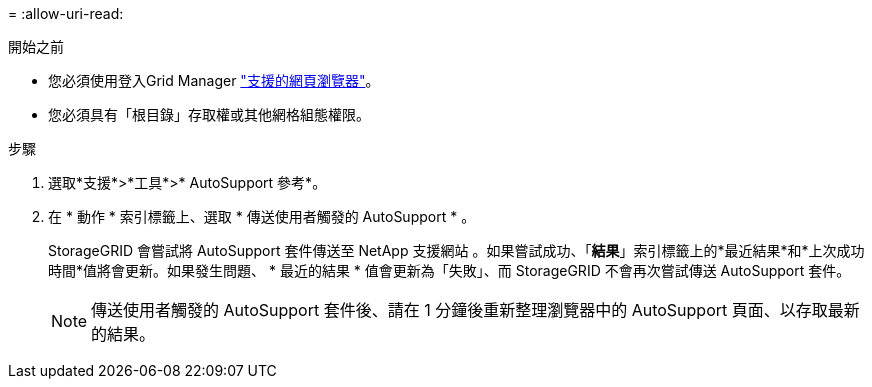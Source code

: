 = 
:allow-uri-read: 


.開始之前
* 您必須使用登入Grid Manager link:../admin/web-browser-requirements.html["支援的網頁瀏覽器"]。
* 您必須具有「根目錄」存取權或其他網格組態權限。


.步驟
. 選取*支援*>*工具*>* AutoSupport 參考*。
. 在 * 動作 * 索引標籤上、選取 * 傳送使用者觸發的 AutoSupport * 。
+
StorageGRID 會嘗試將 AutoSupport 套件傳送至 NetApp 支援網站 。如果嘗試成功、「*結果*」索引標籤上的*最近結果*和*上次成功時間*值將會更新。如果發生問題、 * 最近的結果 * 值會更新為「失敗」、而 StorageGRID 不會再次嘗試傳送 AutoSupport 套件。

+

NOTE: 傳送使用者觸發的 AutoSupport 套件後、請在 1 分鐘後重新整理瀏覽器中的 AutoSupport 頁面、以存取最新的結果。


